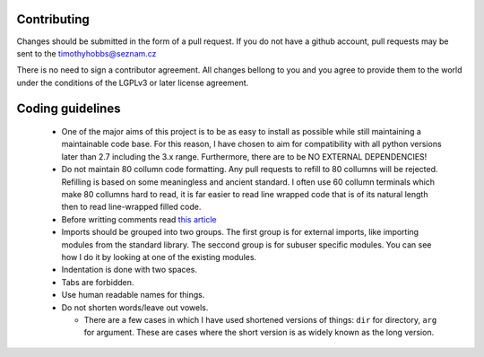 Contributing
------------

Changes should be submitted in the form of a pull request.  If you do not have a github account, pull requests may be sent to the timothyhobbs@seznam.cz

There is no need to sign a contributor agreement.  All changes bellong to you and you agree to provide them to the world under the conditions of the LGPLv3 or later license agreement.

Coding guidelines
-----------------

 * One of the major aims of this project is to be as easy to install as possible while still maintaining a maintainable code base.  For this reason, I have chosen to aim for compatibility with all python versions later than 2.7 including the 3.x range.  Furthermore, there are to be NO EXTERNAL DEPENDENCIES!

 * Do not maintain 80 collumn code formatting.  Any pull requests to refill to 80 collumns will be rejected.  Refilling is based on some meaningless and ancient standard.  I often use 60 collumn terminals which make 80 collumns hard to read, it is far easier to read line wrapped code that is of its natural length then to read line-wrapped filled code.

 * Before writting comments read `this article <http://rhodesmill.org/brandon/2012/one-sentence-per-line/>`_

 * Imports should be grouped into two groups.  The first group is for external imports, like importing modules from the standard library.  The seccond group is for subuser specific modules.  You can see how I do it by looking at one of the existing modules.

 * Indentation is done with two spaces.

 * Tabs are forbidden.

 * Use human readable names for things.

 * Do not shorten words/leave out vowels.

   + There are a few cases in which I have used shortened versions of things: ``dir`` for directory, ``arg`` for argument.  These are cases where the short version is as widely known as the long version.

